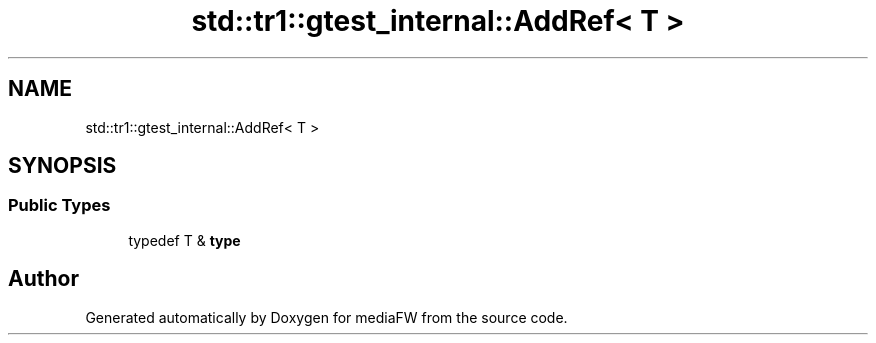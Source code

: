 .TH "std::tr1::gtest_internal::AddRef< T >" 3 "Mon Oct 15 2018" "mediaFW" \" -*- nroff -*-
.ad l
.nh
.SH NAME
std::tr1::gtest_internal::AddRef< T >
.SH SYNOPSIS
.br
.PP
.SS "Public Types"

.in +1c
.ti -1c
.RI "typedef T & \fBtype\fP"
.br
.in -1c

.SH "Author"
.PP 
Generated automatically by Doxygen for mediaFW from the source code\&.
